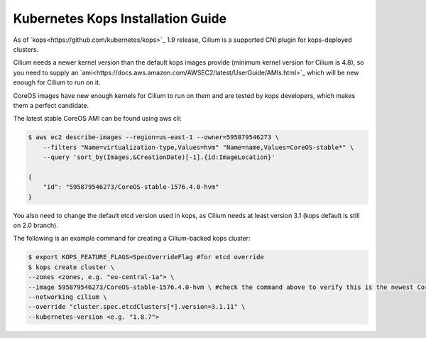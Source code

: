 **********************************
Kubernetes Kops Installation Guide
**********************************

As of `kops<https://github.com/kubernetes/kops>`_ 1.9 release, Cilium is a supported CNI plugin for kops-deployed clusters.

Cilium needs a newer kernel version than the default kops images provide (minimum kernel version for Cilium is 4.8), so you need to supply an `ami<https://docs.aws.amazon.com/AWSEC2/latest/UserGuide/AMIs.html>`_ which will be new enough for Cilium to run on it.

CoreOS images have new enough kernels for Cilium to run on them and are tested by kops developers, which makes them a perfect candidate.

The latest stable CoreOS AMI can be found using aws cli:

.. code:: bash

    $ aws ec2 describe-images --region=us-east-1 --owner=595879546273 \
        --filters "Name=virtualization-type,Values=hvm" "Name=name,Values=CoreOS-stable*" \
        --query 'sort_by(Images,&CreationDate)[-1].{id:ImageLocation}'

    {
        "id": "595879546273/CoreOS-stable-1576.4.0-hvm"
    }

You also need to change the default etcd version used in kops, as Cilium needs at least version 3.1 (kops default is still on 2.0 branch).

The following is an example command for creating a Cilium-backed kops cluster:

.. code:: bash

    $ export KOPS_FEATURE_FLAGS=SpecOverrideFlag #for etcd override
    $ kops create cluster \
    --zones <zones, e.g. "eu-central-1a"> \
    --image 595879546273/CoreOS-stable-1576.4.0-hvm \ #check the command above to verify this is the newest CoreOS image
    --networking cilium \
    --override "cluster.spec.etcdClusters[*].version=3.1.11" \
    --kubernetes-version <e.g. "1.8.7">
